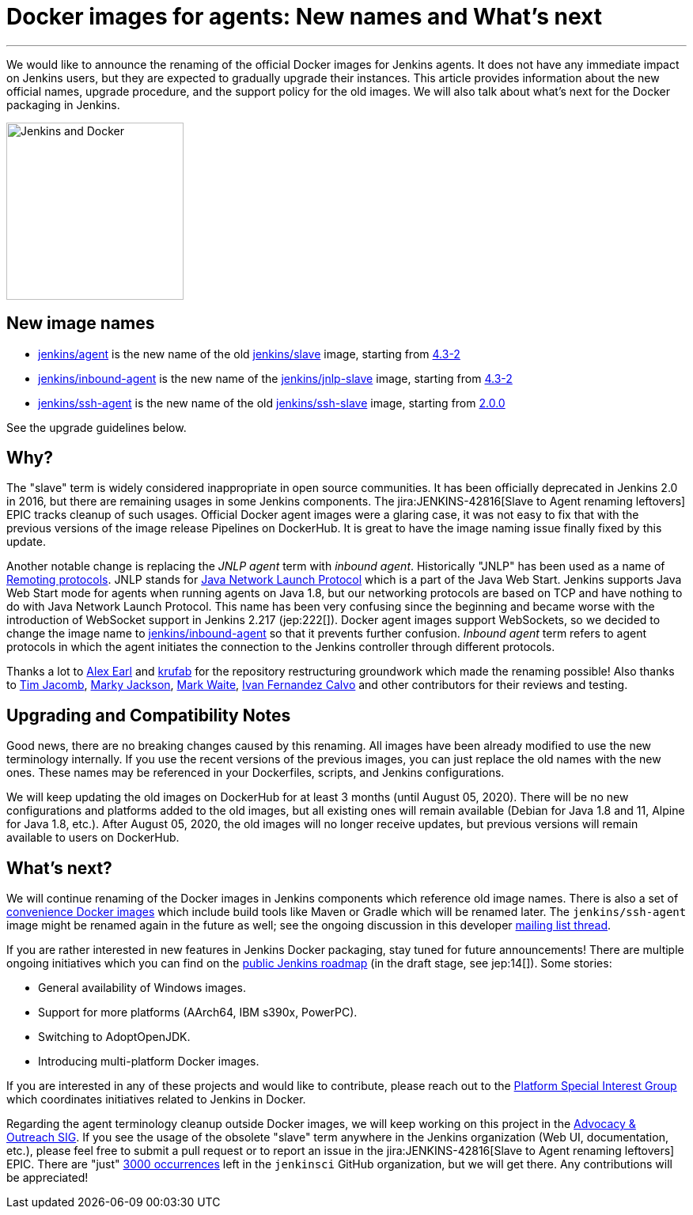 = Docker images for agents: New names and What's next
:page-tags: announcement, docker, platform-sig

:page-author: oleg_nenashev
:page-opengraph: ../../images/images/docker/dockerJenkins_social.png
---

We would like to announce the renaming of the official Docker images for Jenkins agents.
It does not have any immediate impact on Jenkins users, but they are expected to gradually upgrade their instances.
This article provides information about the new official names, upgrade procedure, and the support policy for the old images.
We will also talk about what's next for the Docker packaging in Jenkins.

image:/images/docker/dockerJenkins.png[Jenkins and Docker, role=center, float=right, height=224]

== New image names

* link:https://hub.docker.com/r/jenkins/agent[jenkins/agent] is the new name of the old link:https://hub.docker.com/r/jenkins/slave[jenkins/slave] image,
  starting from link:https://github.com/jenkinsci/docker-agent/releases/tag/4.3-2[4.3-2]
* link:https://hub.docker.com/r/jenkins/inbound-agent[jenkins/inbound-agent] is the new name of the  link:https://hub.docker.com/r/jenkins/jnlp-slave[jenkins/jnlp-slave] image,
  starting from link:https://github.com/jenkinsci/docker-inbound-agent/releases/tag/4.3-2[4.3-2]
* link:https://hub.docker.com/r/jenkins/ssh-agent[jenkins/ssh-agent] is the new name of the old link:https://hub.docker.com/r/jenkins/ssh-slave[jenkins/ssh-slave] image,
  starting from link:https://github.com/jenkinsci/docker-ssh-agent/releases/tag/2.0.0[2.0.0]

See the upgrade guidelines below.

== Why?

The "slave" term is widely considered inappropriate in open source communities.
It has been officially deprecated in Jenkins 2.0 in 2016, but there are remaining usages in some Jenkins components.
The jira:JENKINS-42816[Slave to Agent renaming leftovers] EPIC tracks cleanup of such usages.
Official Docker agent images were a glaring case, it was not easy to fix that with the previous versions of the image release Pipelines on DockerHub.
It is great to have the image naming issue finally fixed by this update.

Another notable change is replacing the _JNLP agent_ term with _inbound agent_.
Historically "JNLP" has been used as a name of link:https://github.com/jenkinsci/remoting/blob/master/docs/protocols.md[Remoting protocols].
JNLP stands for link:https://en.wikipedia.org/wiki/Java_Web_Start#Java_Network_Launching_Protocol_(JNLP)[Java Network Launch Protocol] which is a part of the Java Web Start.
Jenkins supports Java Web Start mode for agents when running agents on Java 1.8,
but our networking protocols are based on TCP and have nothing to do with Java Network Launch Protocol.
This name has been very confusing since the beginning 
and became worse with the introduction of WebSocket support in Jenkins 2.217 (jep:222[]).
Docker agent images support WebSockets, so we decided to change the image name to link:https://hub.docker.com/r/jenkins/inbound-agent[jenkins/inbound-agent] so that it prevents further confusion.
_Inbound agent_ term refers to agent protocols in which the agent initiates the connection to the Jenkins controller through different protocols.

Thanks a lot to link:/blog/authors/slide_o_mix/[Alex Earl] and link:https://github.com/krufab[krufab] for the repository restructuring groundwork which made the renaming possible!
Also thanks to link:/blog/authors/timja/[Tim Jacomb], link:/blog/authors/markyjackson-taulia/[Marky Jackson], link:/blog/authors/markewaite[Mark Waite], link:https://github.com/kuisathaverat[Ivan Fernandez Calvo] and other contributors for their reviews and testing.

== Upgrading and Compatibility Notes

Good news, there are no breaking changes caused by this renaming.
All images have been already modified to use the new terminology internally.
If you use the recent versions of the previous images,
you can just replace the old names with the new ones.
These names may be referenced in your Dockerfiles, scripts, and Jenkins configurations.

We will keep updating the old images on DockerHub for at least 3 months (until August 05, 2020).
There will be no new configurations and platforms added to the old images,
but all existing ones will remain available (Debian for Java 1.8 and 11, Alpine for Java 1.8, etc.).
After August 05, 2020, the old images will no longer receive updates, but previous versions will remain available to users on DockerHub.

== What's next?

We will continue renaming of the Docker images in Jenkins components which reference old image names.
There is also a set of link:https://github.com/jenkinsci/jnlp-agents[convenience Docker images] which include build tools like Maven or Gradle which will be renamed later.
The `jenkins/ssh-agent` image might be renamed again in the future as well;
see the ongoing discussion in this developer link:https://groups.google.com/forum/#!msg/jenkinsci-dev/oxD-Hd_7l9k/WAbvqD-wEQAJ[mailing list thread].

If you are rather interested in new features in Jenkins Docker packaging,
stay tuned for future announcements!
There are multiple ongoing initiatives which you can find on the link:/project/roadmap/[public Jenkins roadmap]
(in the draft stage, see jep:14[]).
Some stories:

- General availability of Windows images.
- Support for more platforms (AArch64, IBM s390x, PowerPC).
- Switching to AdoptOpenJDK.
- Introducing multi-platform Docker images.

If you are interested in any of these projects and would like to contribute,
please reach out to the link:/sigs/platform[Platform Special Interest Group] which coordinates initiatives related to Jenkins in Docker.

Regarding the agent terminology cleanup outside Docker images,
we will keep working on this project in the link:/sigs/advocacy-and-outreach[Advocacy & Outreach SIG].
If you see the usage of the obsolete "slave" term anywhere in the Jenkins organization (Web UI, documentation, etc.),
please feel free to submit a pull request or to report an issue in the jira:JENKINS-42816[Slave to Agent renaming leftovers] EPIC.
There are "just" link:https://github.com/search?q=org%3Ajenkinsci+slave&type=Code[3000 occurrences] left in the `jenkinsci` GitHub organization, but we will get there.
Any contributions will be appreciated!

